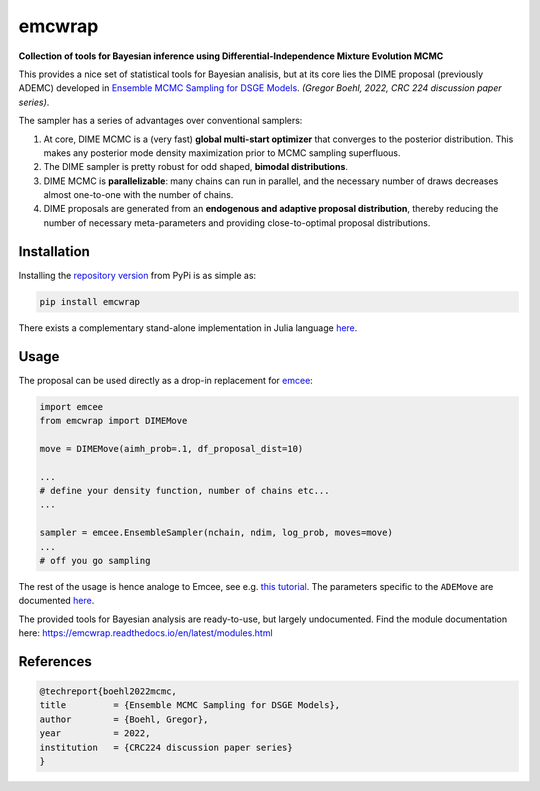 emcwrap
=======

**Collection of tools for Bayesian inference using Differential-Independence Mixture Evolution MCMC**

This provides a nice set of statistical tools for Bayesian analisis, but at its core lies the DIME proposal (previously ADEMC) developed in `Ensemble MCMC Sampling for DSGE Models <https://gregorboehl.com/live/ademc_boehl.pdf>`_. *(Gregor Boehl, 2022, CRC 224 discussion paper series)*.

The sampler has a series of advantages over conventional samplers:

#. At core, DIME MCMC is a (very fast) **global multi-start optimizer** that converges to the posterior distribution. This makes any posterior mode density maximization prior to MCMC sampling superfluous.
#. The DIME sampler is pretty robust for odd shaped, **bimodal distributions**.
#. DIME MCMC is **parallelizable**: many chains can run in parallel, and the necessary number of draws decreases almost one-to-one with the number of chains.
#. DIME proposals are generated from an **endogenous and adaptive proposal distribution**, thereby reducing the number of necessary meta-parameters and providing close-to-optimal proposal distributions.

Installation
------------

Installing the `repository version <https://pypi.org/project/econpizza/>`_ from PyPi is as simple as:

.. code-block:: bash

   pip install emcwrap
  
There exists a complementary stand-alone implementation in Julia language `here <https://github.com/gboehl/ADEMC.jl>`_.

   
Usage
-----

The proposal can be used directly as a drop-in replacement for `emcee <https://github.com/dfm/emcee>`_:

.. code-block:: python

    import emcee
    from emcwrap import DIMEMove
    
    move = DIMEMove(aimh_prob=.1, df_proposal_dist=10)
    
    ...
    # define your density function, number of chains etc...
    ...
    
    sampler = emcee.EnsembleSampler(nchain, ndim, log_prob, moves=move)
    ...
    # off you go sampling
 
The rest of the usage is hence analoge to Emcee, see e.g. `this tutorial <https://emcee.readthedocs.io/en/stable/tutorials/quickstart/>`_. The parameters specific to the ``ADEMove`` are documented `here <https://emcwrap.readthedocs.io/en/latest/modules.html#module-emcwrap.moves>`_.

The provided tools for Bayesian analysis are ready-to-use, but largely undocumented. Find the module documentation here: https://emcwrap.readthedocs.io/en/latest/modules.html

References
----------

.. code-block::

    @techreport{boehl2022mcmc,
    title         = {Ensemble MCMC Sampling for DSGE Models},
    author        = {Boehl, Gregor},
    year          = 2022,
    institution   = {CRC224 discussion paper series}
    }
